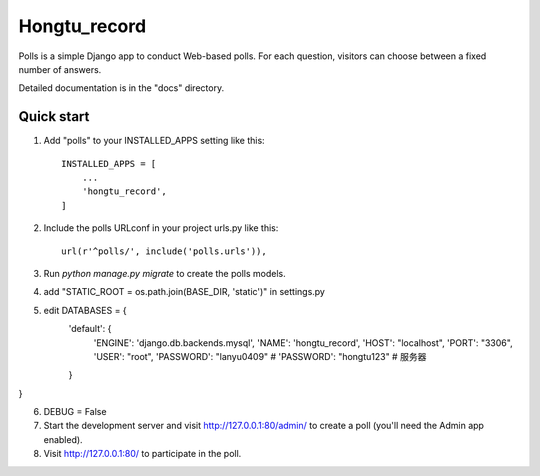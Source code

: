 =====
Hongtu_record
=====

Polls is a simple Django app to conduct Web-based polls. For each
question, visitors can choose between a fixed number of answers.

Detailed documentation is in the "docs" directory.

Quick start
-----------

1. Add "polls" to your INSTALLED_APPS setting like this::

    INSTALLED_APPS = [
        ...
        'hongtu_record',
    ]

2. Include the polls URLconf in your project urls.py like this::

    url(r'^polls/', include('polls.urls')),

3. Run `python manage.py migrate` to create the polls models.

4. add "STATIC_ROOT = os.path.join(BASE_DIR, 'static')" in settings.py

5. edit DATABASES = {
    'default': {
        'ENGINE': 'django.db.backends.mysql',
        'NAME': 'hongtu_record',
        'HOST': "localhost",
        'PORT': "3306",
        'USER': "root",
        'PASSWORD': "lanyu0409"
        # 'PASSWORD': "hongtu123" # 服务器
    }
}

6. DEBUG = False

7. Start the development server and visit http://127.0.0.1:80/admin/
   to create a poll (you'll need the Admin app enabled).

8. Visit http://127.0.0.1:80/ to participate in the poll.